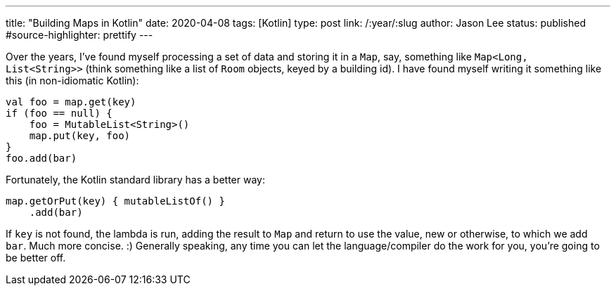 ---
title: "Building Maps in Kotlin"
date: 2020-04-08
tags: [Kotlin]
type: post
link: /:year/:slug
author: Jason Lee
status: published
#source-highlighter: prettify
---

Over the years, I've found myself processing a set of data and storing it in a `Map`, say, something like `Map<Long, List<String>>` (think something like a list of `Room` objects, keyed by a building id). I have found myself writing it something like this (in non-idiomatic Kotlin):

[source,kotlin]
----
val foo = map.get(key)
if (foo == null) {
    foo = MutableList<String>()
    map.put(key, foo)
}
foo.add(bar)
----

Fortunately, the Kotlin standard library has a better way:

[source,kotlin]
----
map.getOrPut(key) { mutableListOf() }
    .add(bar)
----

If `key` is not found, the lambda is run, adding the result to `Map` and return to use the value, new or otherwise, to which we add `bar`. Much more concise. :) Generally speaking, any time you can let the language/compiler do the work for you, you're going to be better off.

